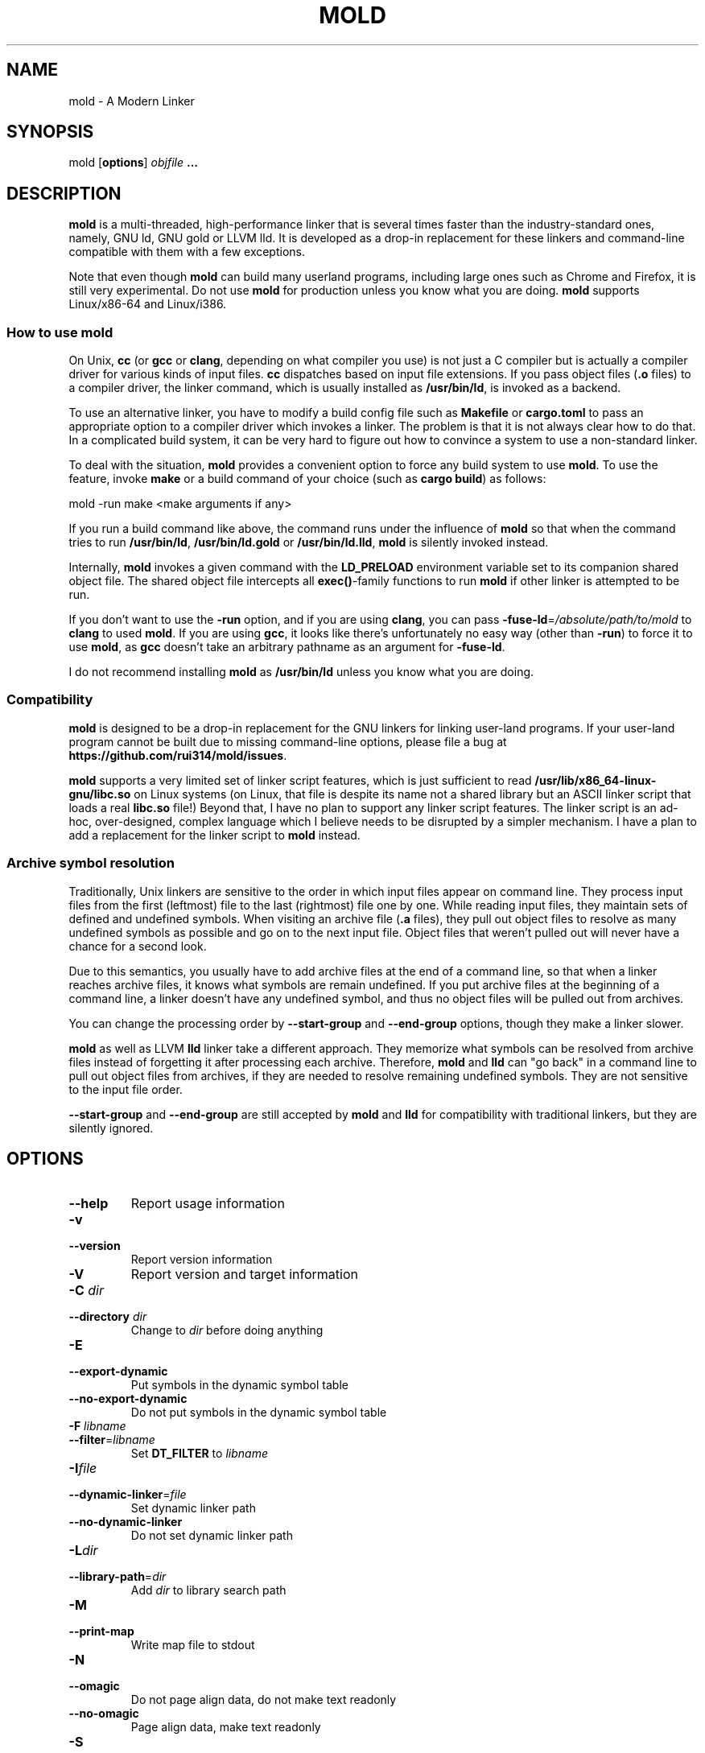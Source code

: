 .TH MOLD 1
.SH NAME
mold \- A Modern Linker

.SH SYNOPSIS
mold [\fBoptions\fR] \fIobjfile\fR \fB...\fR

.SH DESCRIPTION
\fBmold\fR is a multi-threaded, high-performance linker that is
several times faster than the industry-standard ones, namely, GNU ld,
GNU gold or LLVM lld. It is developed as a drop-in replacement for
these linkers and command-line compatible with them with a few
exceptions.
.PP
Note that even though \fBmold\fR can build many userland programs,
including large ones such as Chrome and Firefox, it is still very
experimental. Do not use \fBmold\fR for production unless you know
what you are doing. \fBmold\fR supports Linux/x86-64 and Linux/i386.

.SS "How to use mold"
On Unix, \fBcc\fR (or \fBgcc\fR or \fBclang\fR, depending on what
compiler you use) is not just a C compiler but is actually a compiler
driver for various kinds of input files. \fBcc\fR dispatches based
on input file extensions. If you pass object files (\fB.o\fR files) to
a compiler driver, the linker command, which is usually installed as
\fB/usr/bin/ld\fR, is invoked as a backend.
.PP
To use an alternative linker, you have to modify a build config file
such as \fBMakefile\fR or \fBcargo.toml\fR to pass an appropriate
option to a compiler driver which invokes a linker. The problem is
that it is not always clear how to do that. In a complicated build
system, it can be very hard to figure out how to convince a system to
use a non-standard linker.
.PP
To deal with the situation, \fBmold\fR provides a convenient option to
force any build system to use \fBmold\fR. To use the feature, invoke
\fBmake\fR or a build command of your choice (such as \fBcargo
build\fR) as follows:
.PP
.Vb 1
\&        mold \-run make <make arguments if any>
.Ve
.PP
If you run a build command like above, the command runs under the
influence of \fBmold\fR so that when the command tries to run
\fB/usr/bin/ld\fR, \fB/usr/bin/ld.gold\fR or \fB/usr/bin/ld.lld\fR,
\fBmold\fR is silently invoked instead.
.PP
Internally, \fBmold\fR invokes a given command with the
\fBLD_PRELOAD\fR environment variable set to its companion shared
object file. The shared object file intercepts all \fBexec()\fR-family
functions to run \fBmold\fR if other linker is attempted to be run.
.PP
If you don't want to use the \fB\-run\fR option, and if you are using
\fBclang\fR, you can pass \fB\-fuse\-ld\fR=\fI/absolute/path/to/mold\fR to
\fBclang\fR to used \fBmold\fR. If you are using \fBgcc\fR, it looks
like there's unfortunately no easy way (other than \fB\-run\fR) to
force it to use \fBmold\fR, as \fBgcc\fR doesn't take an arbitrary
pathname as an argument for \fB\-fuse\-ld\fR.
.PP
I do not recommend installing \fBmold\fR as \fB/usr/bin/ld\fR
unless you know what you are doing.

.SS Compatibility
\fBmold\fR is designed to be a drop-in replacement for the GNU linkers
for linking user-land programs. If your user-land program cannot be
built due to missing command-line options, please file a bug at
\fBhttps://github.com/rui314/mold/issues\fR.
.PP
\fBmold\fR supports a very limited set of linker script features,
which is just sufficient to read
\fB/usr/lib/x86_64-linux-gnu/libc.so\fR on Linux systems (on Linux,
that file is despite its name not a shared library but an ASCII linker
script that loads a real \fBlibc.so\fR file!)
Beyond that, I have no plan to support any linker script features.
The linker script is an ad-hoc, over-designed, complex language which
I believe needs to be disrupted by a simpler mechanism. I have a plan
to add a replacement for the linker script to \fBmold\fR instead.

.SS Archive symbol resolution
Traditionally, Unix linkers are sensitive to the order in which input
files appear on command line. They process input files from the first
(leftmost) file to the last (rightmost) file one by one. While reading
input files, they maintain sets of defined and undefined symbols.
When visiting an archive file (\fB.a\fR files), they pull out object
files to resolve as many undefined symbols as possible and go on to
the next input file. Object files that weren't pulled out will never
have a chance for a second look.
.PP
Due to this semantics, you usually have to add archive files at the end
of a command line, so that when a linker reaches archive files, it
knows what symbols are remain undefined. If you put archive files at
the beginning of a command line, a linker doesn't have any undefined
symbol, and thus no object files will be pulled out from archives.
.PP
You can change the processing order by \fB\-\-start\-group\fR and
\fB\-\-end\-group\fR options, though they make a linker slower.
.PP
\fBmold\fR as well as LLVM \fBlld\fR linker take a different
approach. They memorize what symbols can be resolved from archive
files instead of forgetting it after processing each
archive. Therefore, \fBmold\fR and \fBlld\fR can "go back" in a
command line to pull out object files from archives, if they are
needed to resolve remaining undefined symbols. They are not sensitive
to the input file order.
.PP
\fB\-\-start\-group\fR and \fB\-\-end\-group\fR are still accepted
by \fBmold\fR and \fBlld\fR for compatibility with traditional linkers,
but they are silently ignored.

.SH OPTIONS
.IP "\fB\-\-help\fR"
Report usage information
.IP "\fB\-v\fR"
.PD 0
.IP "\fB\-\-version\fR"
.PD
Report version information
.IP "\fB\-V\fR"
Report version and target information
.IP "\fB\-C\fR \fIdir\fR"
.PD 0
.IP "\fB\-\-directory\fR \fIdir\fR"
.PD
Change to \fIdir\fR before doing anything
.IP "\fB\-E\fR"
.PD 0
.IP "\fB\-\-export\-dynamic\fR"
.PD
Put symbols in the dynamic symbol table
.IP "\fB\-\-no\-export\-dynamic\fR"
Do not put symbols in the dynamic symbol table
.IP "\fB\-F\fR \fIlibname\fR"
.PD 0
.IP "\fB\-\-filter\fR=\fIlibname\fR"
.PD
Set \fBDT_FILTER\fR to \fIlibname\fR
.IP "\fB\-I\fR\fIfile\fR"
.PD 0
.IP "\fB\-\-dynamic\-linker\fR=\fIfile\fR"
.PD
Set dynamic linker path
.IP "\fB\-\-no\-dynamic\-linker\fR"
Do not set dynamic linker path
.IP "\fB\-L\fR\fIdir\fR"
.PD 0
.IP "\fB\-\-library\-path\fR=\fIdir\fR"
.PD
Add \fIdir\fR to library search path
.IP "\fB\-M\fR"
.PD 0
.IP "\fB\-\-print\-map\fR"
.PD
Write map file to stdout
.IP "\fB\-N\fR"
.PD 0
.IP "\fB\-\-omagic\fR"
.PD
Do not page align data, do not make text readonly
.IP "\fB\-\-no\-omagic\fR"
Page align data, make text readonly
.IP "\fB\-S\fR"
.PD 0
.IP "\fB\-\-strip\-debug\fR"
.PD
Strip \fB.debug_*\fR sections
.IP "\fB\-T\fR \fIfile\fR"
.PD 0
.IP "\fB\-\-script\fR=\fIfile\fR"
.PD
Read linker script from \fIfile\fR
.IP "\fB\-X\fR"
.PD 0
.IP "\fB\-\-discard\-locals\fR"
.PD
Discard temporary local symbols
.IP "\fB\-e\fR\fIsymbol\fR"
.PD 0
.IP "\fB\-\-entry\fR=\fIsymbol\fR"
.PD
Set program entry point
.IP "\fB\-f\fR \fIshlib\fR"
.PD 0
.IP "\fB\-\-auxiliary\fR=\fIshlib\fR"
.PD
Set \fBDT_AUXILIARY\fR to \fIshlib\fR
.IP "\fB\-h\fR \fIlibname\fR"
.PD 0
.IP "\fB\-\-soname\fR\fIlibname\fR"
.PD
Set shared library name
.IP "\fB\-l\fR\fIlibname\fR"
Search for \fIlibname\fR
.IP "\fB\-o\fR \fIfile\fR"
.PD 0
.IP "\fB\-\-output\fR=\fIfile\fR"
.PD
Set output filename
.IP "\fB\-s\fR"
.PD 0
.IP "\fB\-\-strip\-all\fR"
.PD
Strip .symtab section
.IP "\fB\-u\fR \fIsymbol\fR"
.PD 0
.IP "\fB\-\-undefined\fR=\fIsymbol\fR"
.PD
Force to resolve \fIsymbol\fR
.IP "\fB\-\-Bdynamic\fR"
Link against shared libraries (default)
.IP "\fB\-\-Bstatic\fR"
Do not link against shared libraries
.IP "\fB\-\-Bsymbolic\fR"
Bind global symbols locally
.IP "\fB\-\-Bsymbolic\-functions\fR"
Bind global functions locally
.IP "\fB\-\-Map\fR=\fIfile\fR"
Write map file to a given file
.IP "\fB\-\-as\-needed\fR"
Only set \fBDT_NEEDED\fR if used
.IP "\fB\-\-no\-as\-needed\fR"
Always set \fBDT_NEEDED\fR
.IP "\fB\-\-build\-id\fR=[\fInone\fR,\fImd5\fR,\fIsha1\fR,\fIsha256\fR,\fIuuid\fR,\fIhexstring\fR]"
Generate build ID
.IP "\fB\-\-no\-build\-id\fR"
Do not generate build ID
.IP "\fB\-\-chroot\fR=\fIdir\fR"
Set \fIdir\fR to root directory
.IP "\fB\-\-compress\-debug\-sections\fR=[\fInone\fR,\fIzlib\fR,\fIzlib\-gabi\fR]"
Compress \fB.debug_*\fR sections
.IP "\fB\-\-demangle\fR"
Demangle C++ symbols in log messages (default)
.IP "\fB\-\-no\-demangle\fR"
Do not demangle
.IP "\fB\-\-dynamic\-list\fR"
Read a list of dynamic symbols
.IP "\fB\-\-eh\-frame\-hdr\fR"
Create \fB.eh_frame_hdr\fR section
.IP "\fB\-\-no\-eh\-frame\-hdr\fR"
Do not create \fB.eh_frame_hdr\fR section (default)
.IP "\fB\-\-exclude\-libs\fR=\fIlib,lib,..\fR"
Mark all symbols in given libraries hidden
.IP "\fB\-\-fini\fR=\fIsymbol\fR"
Call \fIsymbol\fR at unload-time
.IP "\fB\-\-fork\fR"
Spawn a child process (default)
.IP "\fB\-\-no\-fork\fR"
Do not spawn a child process
.IP "\fB\-\-gc\-sections\fR"
Remove unreferenced sections
.IP "\fB\-\-no\-gc\-sections\fR"
Do not remove unreferenced sections
.IP "\fB\-\-hash\-style\fR=[\fIsysv\fR,\fIgnu\fR,\fIboth\fR]"
Set hash style
.IP "\fB\-\-icf\fR"
Fold identical code
.IP "\fB\-\-no\-icf\fR"
Do not fold identical code
.IP "\fB\-\-init\fR=\fIsymbol\fR"
Call \fIsymbol\fR at load-time
.IP "\fB\-\-no\-undefined\fR"
Report undefined symbols (even with \fB\-\-shared\fR)
.IP "\fB\-\-perf\fR"
Print performance statistics
.IP "\fB\-\-pie\fR"
.PD 0
.IP "\fB\-\-pic\-executable\fR"
.PD
Create a position independent executable
.IP "\fB\-\-no\-pie\fR"
.PD 0
.IP "\fB\-\-no\-pic\-executable\fR"
.PD
Do not create a position independent executable
.IP "\fB\-\-pop\-state\fR"
Pop state of flags governing input file handling
.IP "\fB\-\-preload\fR"
Preload object files
.IP "\fB \-\-print\-gc\-sections\fR"
Print removed unreferenced sections
.IP "\fB\-\-no\-print\-gc\-sections\fR"
Do not print removed unreferenced sections (default)
.IP "\fB\-\-print\-icf\-sections\fR"
Print folded identical sections
.IP "\fB\-\-no\-print\-icf\-sections\fR"
Do not print folded identical sections
.IP "\fB\-\-push\-state\fR"
Pop state of flags governing input file handling
.IP "\fB\-\-quick\-exit\fR"
Use quick_exit to exit (default)
.IP "\fB\-\-no\-quick\-exit\fR"
Do not use quick_exit to exit
.IP "\fB\-\-relax\fR"
Optimize instructions (default)
.IP "\fB\-\-no\-relax\fR"
Do not optimize instructions
.IP "\fB\-\-repro\fR"
Embed input files to .repro section
.IP "\fB\-\-rpath\fR=\fIdir\fR"
Add \fIdir\fR to runtime search path
.IP "\fB\-\-run\fR \fIcommand arg ...\fR"
Run \fIcommand\fR with mold as \fB/usr/bin/ld\fR
.IP "\fB\-\-shared\fR"
.PD 0
.IP "\fB\-\-Bshareable\fR"
.PD
Create a share library
.IP "\fB\-\-spare\-dynamic\-tags\fR=\fInumber\fR"
Reserve give number of tags in .dynamic section
.IP "\fB\-\-static\fR"
Do not link against shared libraries
.IP "\fB\-\-stats\fR"
Print input statistics
.IP "\fB\-\-sysroot\fR=\fIdir\fR"
Set target system root directory
.IP "\fB\-\-thread\-count=\fIcount\fR\fR"
Use \fIcount\fR number of threads
.IP "\fB\-\-threads\fR"
Use multiple threads (default)
.IP "\fB\-\-no\-threads\fR"
Do not use multiple threads
.IP "\fB\-\-trace\fR"
Print name of each input file
.IP "\fB\-\-version\-script\fR=\fIfile\fR"
Read version script
.IP "\fB\-\-warn\-common\fR"
Warn about common symbols
.IP "\fB\-\-no\-warn\-common\fR"
Do not warn about common symbols
.IP "\fB\-\-whole\-archive\fR"
Include all objects from static archives
.IP "\fB\-\-no\-whole\-archive\fR"
Do not include all objects from static archives
.IP "\fB\-z now\fR"
Disable lazy function resolution
.IP "\fB\-z lazy\fR"
Enable lazy function resolution (default)
.IP "\fB\-z execstack\fR"
Require executable stack
.IP "\fB\-z noexecstack\fR"
Do not require executable stack (default)
.IP "\fB\-z relro\fR"
Make some sections read-only after relocation (default)
.IP "\fB\-z norelro\fR"
Do not use relro
.IP "\fB\-z defs\fR"
Report undefined symbols (even with \fI\-\-shared\fR)
.IP "\fB\-z nodefs\fR"
Do not report undefined symbols
.IP "\fB\-z nodlopen\fR"
Mark DSO not available to dlopen
.IP "\fB\-z nodelete\fR"
Mark DSO non-deletable at runtime
.IP "\fB\-z nocopyreloc\fR"
Do not create copy relocations
.IP "\fB\-z initfirst\fR"
Mark DSO to be initialized first at runtime
.IP "\fB\-z interpose\fR"
Mark object to interpose all DSOs but executable

.IP "\fB\-(\fR"
.PD 0
.IP "\fB\-)\fR"
.IP "\fB\-O\fR\fInumber\fR"
.IP "\fB\-m\fR \fIemulation\fR"
.IP "\fB\-\-allow\-multiple\-definition\fR"
.IP "\fB\-\-allow\-shlib\-undefined\fR"
.IP "\fB\-\-color\-diagnostics\fR"
.IP "\fB\-\-disable\-new\-dtags\fR"
.IP "\fB\-\-enable\-new\-dtags\fR"
.IP "\fB\-\-end\-group\fR"
.IP "\fB\-\-fatal\-warnings\fR"
.IP "\fB\-\-gdb\-index\fR"
.IP "\fB\-\-no\-allow\-shlib\-undefined\fR"
.IP "\fB\-\-no\-copy\-dt\-needed\-entries\fR"
.IP "\fB\-\-no\-fatal\-warnings\fR"
.IP "\fB\-\-plugin\-opt\fR"
.IP "\fB\-\-plugin\fR"
.IP "\fB\-\-rpath\-link\fR=\fIdir\fR"
.IP "\fB\-\-sort\-common\fR"
.IP "\fB\-\-sort\-section\fR"
.IP "\fB\-\-start\-group\fR"
.PD
Ignored

.SH BUGS
Report bugs at \fBhttps://github.com/rui314/mold/issues\fR.

.SH AUTHOR
Rui Ueyama <\fBruiu@cs\&.stanford\&.edu\fR>

.SH "SEE ALSO"
.BR ld (1),
.BR gold (1),
.BR ld.so (8)
